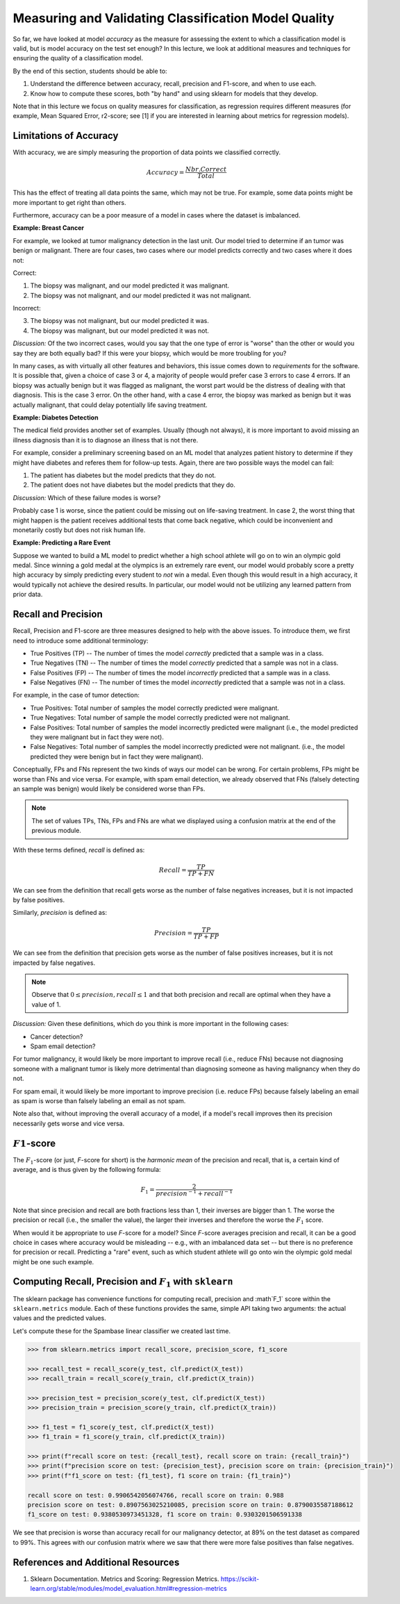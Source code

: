 Measuring and Validating Classification Model Quality 
=====================================================

So far, we have looked at model *accuracy* as the measure for assessing the 
extent to which a classification model is valid, but is model accuracy on the test set enough? In this 
lecture, we look at additional measures and techniques for ensuring the quality of a 
classification model. 

By the end of this section, students should be able to:

1. Understand the difference between accuracy, recall, precision and F1-score, and when to use
   each. 
2. Know how to compute these scores, both "by hand" and using sklearn for models that they 
   develop. 

Note that in this lecture we focus on quality measures for classification, as regression requires 
different measures (for example, Mean Squared Error, r2-score; see [1] if you are interested in 
learning about metrics for regression models). 

Limitations of Accuracy
-----------------------

With accuracy, we are simply measuring the proportion of data points we classified correctly. 

.. math:: 

    Accuracy = \frac{Nbr. Correct}{Total}

This has the effect of treating all data points the same, which may not be true. For example, some data points 
might be more important to get right than others. 

Furthermore, accuracy can be a poor measure of a model in cases where the dataset is imbalanced. 

**Example: Breast Cancer**

For example, we looked at tumor malignancy detection in the last unit. Our model tried to determine if an tumor was benign or malignant. 
There are four cases, two cases where our model predicts correctly and two cases where it 
does not: 

Correct: 

1. The biopsy was malignant, and our model predicted it was malignant. 
2. The biopsy was not malignant, and our model predicted it was not malignant. 

Incorrect:

3. The biopsy was not malignant, but our model predicted it was. 
4. The biopsy was malignant, but our model predicted it was not. 

*Discussion:* Of the two incorrect cases, would you say that the one type of error is "worse" than the other or would you say 
they are both equally bad? If this were your biopsy, which would be more troubling for you? 

In many cases, as with virtually all other features and behaviors, this issue comes down to *requirements* for 
the software. It is possible that, given a choice of case 3 or 4, a majority of people would prefer case 3 errors 
to case 4 errors. If an biopsy was actually benign but it was flagged as malignant, the worst part would be the distress 
of dealing with that diagnosis. This is the case 3 error. On the other hand, with a case 4 error, 
the biopsy was marked as benign but it was actually malignant, that could delay potentially life saving treatment.


**Example: Diabetes Detection** 

The medical field provides another set of examples. Usually (though not always), it is more important to 
avoid missing an illness diagnosis than it is to diagnose an illness that is not there. 

For example, consider a preliminary screening based on an ML model that analyzes 
patient history to determine if they might have diabetes and referes them for follow-up tests. Again,
there are two possible ways the model can fail:

1. The patient has diabetes but the model predicts that they do not. 
2. The patient does not have diabetes but the model predicts that they do. 

*Discussion:* Which of these failure modes is worse? 

Probably case 1 is worse, since the patient could be missing out on life-saving treatment. In case 2, 
the worst thing that might happen is the patient receives additional tests that come back negative, which 
could be inconvenient and monetarily costly but does not risk human life.


**Example: Predicting a Rare Event**

Suppose we wanted to build a ML model to predict whether a high school athlete will go on to win 
an olympic gold medal. Since winning a gold medal at the olympics is an extremely rare event, our 
model would probably score a pretty high accuracy by simply predicting every student to *not* win 
a medal. Even though this would result in a high accuracy, it would typically not achieve the 
desired results. In particular, our model would not be utilizing any learned pattern from prior 
data. 


Recall and Precision
--------------------

Recall, Precision and F1-score are three measures designed to help with the above issues. 
To introduce them, we first need to introduce some additional terminology:

* True Positives (TP) -- The number of times the model *correctly* predicted that a sample was 
  in a class. 
* True Negatives (TN) -- The number of times the model *correctly* predicted that a sample was not 
  in a class. 
* False Positives (FP) -- The number of times the model *incorrectly* predicted that a sample was 
  in a class. 
* False Negatives (FN) -- The number of times the model *incorrectly* predicted that a sample was 
  not in a class. 

For example, in the case of tumor detection: 

* True Positives: Total number of samples the model correctly predicted were malignant. 
* True Negatives: Total number of sample the model correctly predicted were not malignant. 
* False Positives: Total number of samples the model incorrectly predicted were malignant (i.e., 
  the model predicted they were malignant but in fact they were not).  
* False Negatives: Total number of samples the model incorrectly predicted were not malignant. (i.e., 
  the model predicted they were benign but in fact they were malignant).

Conceptually, FPs and FNs represent the two kinds of ways our model can be wrong. For certain problems, 
FPs might be worse than FNs and vice versa. For example, with spam email detection, we already observed 
that FNs (falsely detecting an sample was benign) would likely be considered worse than FPs. 

.. note:: 

  The set of values TPs, TNs, FPs and FNs are what we displayed using a confusion matrix at the
  end of the previous module. 

With these terms defined, *recall* is defined as:

.. math:: 

    Recall = \frac{TP}{TP+FN}

We can see from the definition that recall gets worse as the number of false negatives increases, 
but it is not impacted by false positives. 

Similarly, *precision* is defined as:

.. math:: 

    Precision = \frac{TP}{TP+FP}

We can see from the definition that precision gets worse as the number of false positives increases, 
but it is not impacted by false negatives. 

.. note:: 

    Observe that :math:`0 \leq precision, recall \leq 1` and that both precision and recall 
    are optimal when they have a value of 1. 

*Discussion:* Given these definitions, which do you think is more important in the following cases:

* Cancer detection?
* Spam email detection? 

For tumor malignancy, it would likely be more important to improve recall (i.e., reduce FNs) because 
not diagnosing someone with a malignant tumor is likely more detrimental than diagnosing someone as having 
malignancy when they do not. 

For spam email, it would likely be more important to improve precision (i.e. reduce FPs) because falsely 
labeling an email as spam is worse than falsely labeling an email as not spam.


Note also that, without improving the overall accuracy of a model, if a model's recall improves then its
precision necessarily gets worse and vice versa. 

:math:`F1`-score
----------------

The :math:`F_1`-score (or just, *F*-score for short) is the *harmonic mean* of the precision and recall, 
that is, a certain kind of average, and is thus given by the following formula: 

.. math:: 

    F_1 = \frac{2}{precision^{-1} + recall^{-1}}

Note that since precision and recall are both fractions less than 1, their inverses are bigger than 1. The 
worse the precision or recall (i.e., the smaller the value), the larger their inverses and therefore the 
worse the :math:`F_1` score. 

When would it be appropriate to use *F*-score for a model? Since *F*-score averages precision and 
recall, it can be a good choice in cases where accuracy would be misleading -- e.g., with an imbalanced
data set -- but there is no preference for precision or recall. Predicting a "rare" event, such as 
which student athlete will go onto win the olympic gold medal might be one such example. 


Computing Recall, Precision and :math:`F_1` with ``sklearn``
------------------------------------------------------------

The sklearn package has convenience functions for computing recall, precision and :math`F_1` score
within the ``sklearn.metrics`` module. Each of these functions provides the same, simple API taking 
two arguments: the actual values and the predicted values. 

Let's compute these for the Spambase linear classifier we created last time. 

.. code-block:: python3 

    >>> from sklearn.metrics import recall_score, precision_score, f1_score

    >>> recall_test = recall_score(y_test, clf.predict(X_test))
    >>> recall_train = recall_score(y_train, clf.predict(X_train))

    >>> precision_test = precision_score(y_test, clf.predict(X_test))
    >>> precision_train = precision_score(y_train, clf.predict(X_train))

    >>> f1_test = f1_score(y_test, clf.predict(X_test))
    >>> f1_train = f1_score(y_train, clf.predict(X_train))

    >>> print(f"recall score on test: {recall_test}, recall score on train: {recall_train}")
    >>> print(f"precision score on test: {precision_test}, precision score on train: {precision_train}")
    >>> print(f"f1_score on test: {f1_test}, f1 score on train: {f1_train}")

    recall score on test: 0.9906542056074766, recall score on train: 0.988
    precision score on test: 0.8907563025210085, precision score on train: 0.8790035587188612
    f1_score on test: 0.9380530973451328, f1 score on train: 0.9303201506591338


We see that precision is worse than accuracy recall for our malignancy detector, at 89% on the 
test dataset as compared to 99%. This agrees with our confusion matrix where we saw that 
there were more false positives than false negatives. 

References and Additional Resources
-----------------------------------

1. Sklearn Documentation. Metrics and Scoring: Regression Metrics. https://scikit-learn.org/stable/modules/model_evaluation.html#regression-metrics